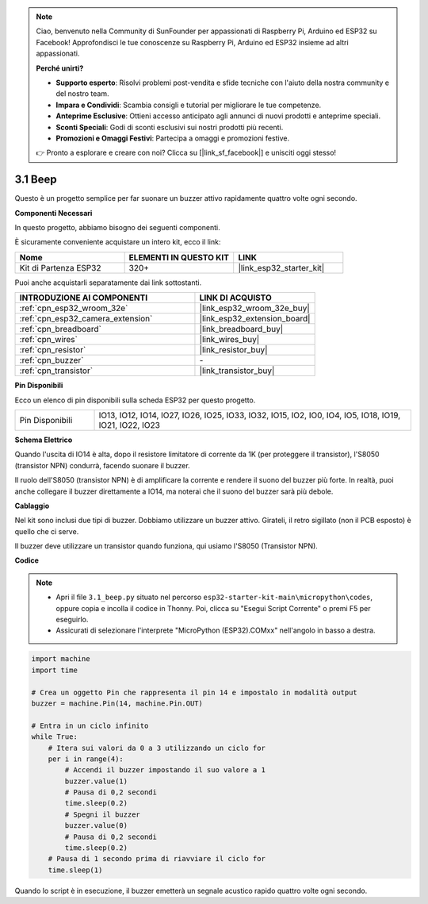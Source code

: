 .. note::

    Ciao, benvenuto nella Community di SunFounder per appassionati di Raspberry Pi, Arduino ed ESP32 su Facebook! Approfondisci le tue conoscenze su Raspberry Pi, Arduino ed ESP32 insieme ad altri appassionati.

    **Perché unirti?**

    - **Supporto esperto**: Risolvi problemi post-vendita e sfide tecniche con l'aiuto della nostra community e del nostro team.
    - **Impara e Condividi**: Scambia consigli e tutorial per migliorare le tue competenze.
    - **Anteprime Esclusive**: Ottieni accesso anticipato agli annunci di nuovi prodotti e anteprime speciali.
    - **Sconti Speciali**: Godi di sconti esclusivi sui nostri prodotti più recenti.
    - **Promozioni e Omaggi Festivi**: Partecipa a omaggi e promozioni festive.

    👉 Pronto a esplorare e creare con noi? Clicca su [|link_sf_facebook|] e unisciti oggi stesso!

.. _py_ac_buz:

3.1 Beep
==================
Questo è un progetto semplice per far suonare un buzzer attivo rapidamente quattro volte ogni secondo.

**Componenti Necessari**

In questo progetto, abbiamo bisogno dei seguenti componenti.

È sicuramente conveniente acquistare un intero kit, ecco il link:

.. list-table::
    :widths: 20 20 20
    :header-rows: 1

    *   - Nome	
        - ELEMENTI IN QUESTO KIT
        - LINK
    *   - Kit di Partenza ESP32
        - 320+
        - |link_esp32_starter_kit|

Puoi anche acquistarli separatamente dai link sottostanti.

.. list-table::
    :widths: 30 20
    :header-rows: 1

    *   - INTRODUZIONE AI COMPONENTI
        - LINK DI ACQUISTO

    *   - :ref:`cpn_esp32_wroom_32e`
        - |link_esp32_wroom_32e_buy|
    *   - :ref:`cpn_esp32_camera_extension`
        - |link_esp32_extension_board|
    *   - :ref:`cpn_breadboard`
        - |link_breadboard_buy|
    *   - :ref:`cpn_wires`
        - |link_wires_buy|
    *   - :ref:`cpn_resistor`
        - |link_resistor_buy|
    *   - :ref:`cpn_buzzer`
        - \-
    *   - :ref:`cpn_transistor`
        - |link_transistor_buy|

**Pin Disponibili**

Ecco un elenco di pin disponibili sulla scheda ESP32 per questo progetto.

.. list-table::
    :widths: 5 20 

    * - Pin Disponibili
      - IO13, IO12, IO14, IO27, IO26, IO25, IO33, IO32, IO15, IO2, IO0, IO4, IO5, IO18, IO19, IO21, IO22, IO23

**Schema Elettrico**

.. image:: ../../img/circuit/circuit_3.1_buzzer.png
    :width: 500
    :align: center

Quando l'uscita di IO14 è alta, dopo il resistore limitatore di corrente da 1K (per proteggere il transistor), l'S8050 (transistor NPN) condurrà, facendo suonare il buzzer.

Il ruolo dell'S8050 (transistor NPN) è di amplificare la corrente e rendere il suono del buzzer più forte. In realtà, puoi anche collegare il buzzer direttamente a IO14, ma noterai che il suono del buzzer sarà più debole.

**Cablaggio**

Nel kit sono inclusi due tipi di buzzer.
Dobbiamo utilizzare un buzzer attivo. Girateli, il retro sigillato (non il PCB esposto) è quello che ci serve.

.. image:: ../../components/img/buzzer.png
    :width: 500
    :align: center

Il buzzer deve utilizzare un transistor quando funziona, qui usiamo l'S8050 (Transistor NPN).

.. image:: ../../img/wiring/3.1_buzzer_bb.png

**Codice**

.. note::

    * Apri il file ``3.1_beep.py`` situato nel percorso ``esp32-starter-kit-main\micropython\codes``, oppure copia e incolla il codice in Thonny. Poi, clicca su "Esegui Script Corrente" o premi F5 per eseguirlo.
    * Assicurati di selezionare l'interprete "MicroPython (ESP32).COMxx" nell'angolo in basso a destra. 

.. code-block:: python

    import machine
    import time

    # Crea un oggetto Pin che rappresenta il pin 14 e impostalo in modalità output
    buzzer = machine.Pin(14, machine.Pin.OUT)

    # Entra in un ciclo infinito
    while True:
        # Itera sui valori da 0 a 3 utilizzando un ciclo for
        per i in range(4):
            # Accendi il buzzer impostando il suo valore a 1
            buzzer.value(1)
            # Pausa di 0,2 secondi
            time.sleep(0.2)
            # Spegni il buzzer
            buzzer.value(0)
            # Pausa di 0,2 secondi
            time.sleep(0.2)
        # Pausa di 1 secondo prima di riavviare il ciclo for
        time.sleep(1)

Quando lo script è in esecuzione, il buzzer emetterà un segnale acustico rapido quattro volte ogni secondo.
